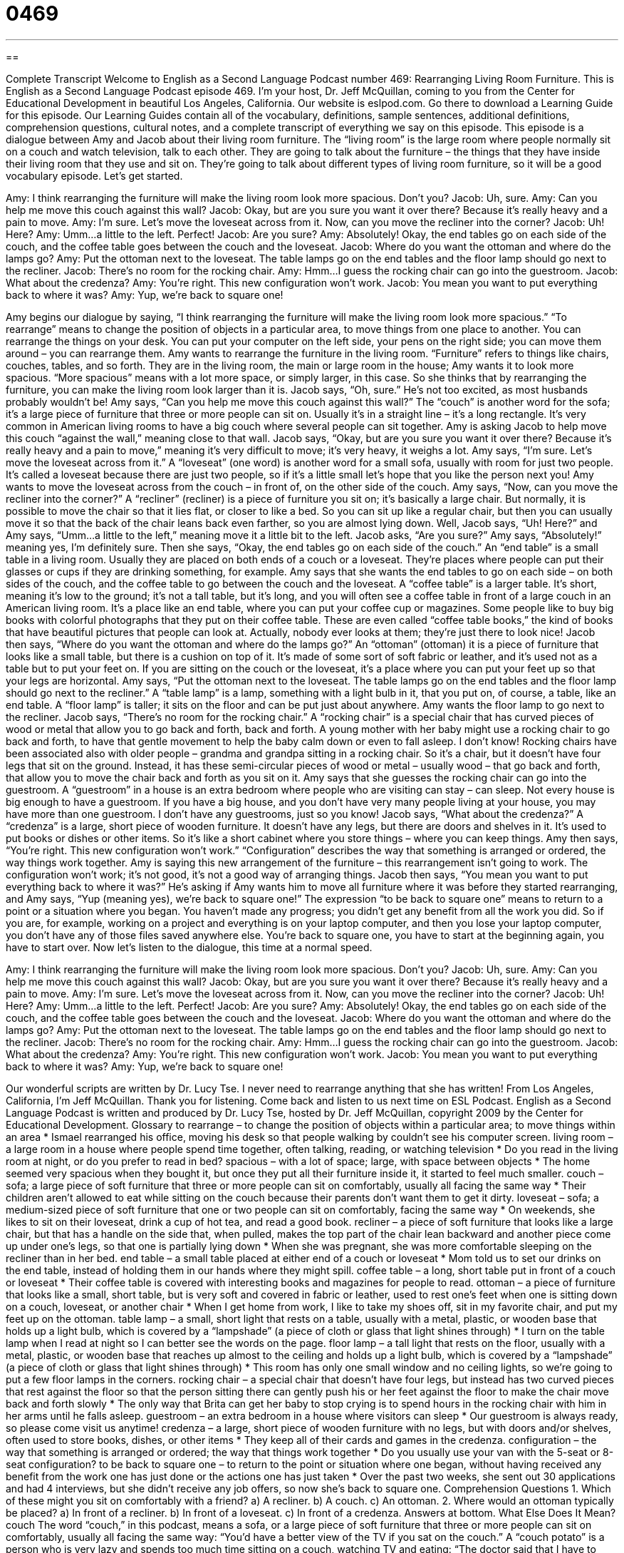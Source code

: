 = 0469
:toc: left
:toclevels: 3
:sectnums:
:stylesheet: ../../../myAdocCss.css

'''

== 

Complete Transcript
Welcome to English as a Second Language Podcast number 469: Rearranging Living Room Furniture.
This is English as a Second Language Podcast episode 469. I’m your host, Dr. Jeff McQuillan, coming to you from the Center for Educational Development in beautiful Los Angeles, California.
Our website is eslpod.com. Go there to download a Learning Guide for this episode. Our Learning Guides contain all of the vocabulary, definitions, sample sentences, additional definitions, comprehension questions, cultural notes, and a complete transcript of everything we say on this episode.
This episode is a dialogue between Amy and Jacob about their living room furniture. The “living room” is the large room where people normally sit on a couch and watch television, talk to each other. They are going to talk about the furniture – the things that they have inside their living room that they use and sit on. They’re going to talk about different types of living room furniture, so it will be a good vocabulary episode. Let’s get started.
[start of dialogue]
Amy: I think rearranging the furniture will make the living room look more spacious. Don’t you?
Jacob: Uh, sure.
Amy: Can you help me move this couch against this wall?
Jacob: Okay, but are you sure you want it over there? Because it’s really heavy and a pain to move.
Amy: I’m sure. Let’s move the loveseat across from it. Now, can you move the recliner into the corner?
Jacob: Uh! Here?
Amy: Umm…a little to the left. Perfect!
Jacob: Are you sure?
Amy: Absolutely! Okay, the end tables go on each side of the couch, and the coffee table goes between the couch and the loveseat.
Jacob: Where do you want the ottoman and where do the lamps go?
Amy: Put the ottoman next to the loveseat. The table lamps go on the end tables and the floor lamp should go next to the recliner.
Jacob: There’s no room for the rocking chair.
Amy: Hmm…I guess the rocking chair can go into the guestroom.
Jacob: What about the credenza?
Amy: You’re right. This new configuration won’t work.
Jacob: You mean you want to put everything back to where it was?
Amy: Yup, we’re back to square one!
[end of dialogue]
Amy begins our dialogue by saying, “I think rearranging the furniture will make the living room look more spacious.” “To rearrange” means to change the position of objects in a particular area, to move things from one place to another. You can rearrange the things on your desk. You can put your computer on the left side, your pens on the right side; you can move them around – you can rearrange them.
Amy wants to rearrange the furniture in the living room. “Furniture” refers to things like chairs, couches, tables, and so forth. They are in the living room, the main or large room in the house; Amy wants it to look more spacious. “More spacious” means with a lot more space, or simply larger, in this case. So she thinks that by rearranging the furniture, you can make the living room look larger than it is.
Jacob says, “Oh, sure.” He’s not too excited, as most husbands probably wouldn’t be! Amy says, “Can you help me move this couch against this wall?” The “couch” is another word for the sofa; it’s a large piece of furniture that three or more people can sit on. Usually it’s in a straight line – it’s a long rectangle. It’s very common in American living rooms to have a big couch where several people can sit together. Amy is asking Jacob to help move this couch “against the wall,” meaning close to that wall. Jacob says, “Okay, but are you sure you want it over there? Because it’s really heavy and a pain to move,” meaning it’s very difficult to move; it’s very heavy, it weighs a lot. Amy says, “I’m sure. Let’s move the loveseat across from it.” A “loveseat” (one word) is another word for a small sofa, usually with room for just two people. It’s called a loveseat because there are just two people, so if it’s a little small let’s hope that you like the person next you!
Amy wants to move the loveseat across from the couch – in front of, on the other side of the couch. Amy says, “Now, can you move the recliner into the corner?” A “recliner” (recliner) is a piece of furniture you sit on; it’s basically a large chair. But normally, it is possible to move the chair so that it lies flat, or closer to like a bed. So you can sit up like a regular chair, but then you can usually move it so that the back of the chair leans back even farther, so you are almost lying down.
Well, Jacob says, “Uh! Here?” and Amy says, “Umm…a little to the left,” meaning move it a little bit to the left. Jacob asks, “Are you sure?” Amy says, “Absolutely!” meaning yes, I’m definitely sure. Then she says, “Okay, the end tables go on each side of the couch.” An “end table” is a small table in a living room. Usually they are placed on both ends of a couch or a loveseat. They’re places where people can put their glasses or cups if they are drinking something, for example. Amy says that she wants the end tables to go on each side – on both sides of the couch, and the coffee table to go between the couch and the loveseat. A “coffee table” is a larger table. It’s short, meaning it’s low to the ground; it’s not a tall table, but it’s long, and you will often see a coffee table in front of a large couch in an American living room. It’s a place like an end table, where you can put your coffee cup or magazines. Some people like to buy big books with colorful photographs that they put on their coffee table. These are even called “coffee table books,” the kind of books that have beautiful pictures that people can look at. Actually, nobody ever looks at them; they’re just there to look nice!
Jacob then says, “Where do you want the ottoman and where do the lamps go?” An “ottoman” (ottoman) it is a piece of furniture that looks like a small table, but there is a cushion on top of it. It’s made of some sort of soft fabric or leather, and it’s used not as a table but to put your feet on. If you are sitting on the couch or the loveseat, it’s a place where you can put your feet up so that your legs are horizontal. Amy says, “Put the ottoman next to the loveseat. The table lamps go on the end tables and the floor lamp should go next to the recliner.” A “table lamp” is a lamp, something with a light bulb in it, that you put on, of course, a table, like an end table. A “floor lamp” is taller; it sits on the floor and can be put just about anywhere.
Amy wants the floor lamp to go next to the recliner. Jacob says, “There’s no room for the rocking chair.” A “rocking chair” is a special chair that has curved pieces of wood or metal that allow you to go back and forth, back and forth. A young mother with her baby might use a rocking chair to go back and forth, to have that gentle movement to help the baby calm down or even to fall asleep. I don’t know! Rocking chairs have been associated also with older people – grandma and grandpa sitting in a rocking chair. So it’s a chair, but it doesn’t have four legs that sit on the ground. Instead, it has these semi-circular pieces of wood or metal – usually wood – that go back and forth, that allow you to move the chair back and forth as you sit on it.
Amy says that she guesses the rocking chair can go into the guestroom. A “guestroom” in a house is an extra bedroom where people who are visiting can stay – can sleep. Not every house is big enough to have a guestroom. If you have a big house, and you don’t have very many people living at your house, you may have more than one guestroom. I don’t have any guestrooms, just so you know!
Jacob says, “What about the credenza?” A “credenza” is a large, short piece of wooden furniture. It doesn’t have any legs, but there are doors and shelves in it. It’s used to put books or dishes or other items. So it’s like a short cabinet where you store things – where you can keep things. Amy then says, “You’re right. This new configuration won’t work.” “Configuration” describes the way that something is arranged or ordered, the way things work together. Amy is saying this new arrangement of the furniture – this rearrangement isn’t going to work. The configuration won’t work; it’s not good, it’s not a good way of arranging things.
Jacob then says, “You mean you want to put everything back to where it was?” He’s asking if Amy wants him to move all furniture where it was before they started rearranging, and Amy says, “Yup (meaning yes), we’re back to square one!” The expression “to be back to square one” means to return to a point or a situation where you began. You haven’t made any progress; you didn’t get any benefit from all the work you did. So if you are, for example, working on a project and everything is on your laptop computer, and then you lose your laptop computer, you don’t have any of those files saved anywhere else. You’re back to square one, you have to start at the beginning again, you have to start over.
Now let’s listen to the dialogue, this time at a normal speed.
[start of dialogue]
Amy: I think rearranging the furniture will make the living room look more spacious. Don’t you?
Jacob: Uh, sure.
Amy: Can you help me move this couch against this wall?
Jacob: Okay, but are you sure you want it over there? Because it’s really heavy and a pain to move.
Amy: I’m sure. Let’s move the loveseat across from it. Now, can you move the recliner into the corner?
Jacob: Uh! Here?
Amy: Umm…a little to the left. Perfect!
Jacob: Are you sure?
Amy: Absolutely! Okay, the end tables go on each side of the couch, and the coffee table goes between the couch and the loveseat.
Jacob: Where do you want the ottoman and where do the lamps go?
Amy: Put the ottoman next to the loveseat. The table lamps go on the end tables and the floor lamp should go next to the recliner.
Jacob: There’s no room for the rocking chair.
Amy: Hmm…I guess the rocking chair can go into the guestroom.
Jacob: What about the credenza?
Amy: You’re right. This new configuration won’t work.
Jacob: You mean you want to put everything back to where it was?
Amy: Yup, we’re back to square one!
[end of dialogue]
Our wonderful scripts are written by Dr. Lucy Tse. I never need to rearrange anything that she has written!
From Los Angeles, California, I’m Jeff McQuillan. Thank you for listening. Come back and listen to us next time on ESL Podcast.
English as a Second Language Podcast is written and produced by Dr. Lucy Tse, hosted by Dr. Jeff McQuillan, copyright 2009 by the Center for Educational Development.
Glossary
to rearrange – to change the position of objects within a particular area; to move things within an area
* Ismael rearranged his office, moving his desk so that people walking by couldn’t see his computer screen.
living room – a large room in a house where people spend time together, often talking, reading, or watching television
* Do you read in the living room at night, or do you prefer to read in bed?
spacious – with a lot of space; large, with space between objects
* The home seemed very spacious when they bought it, but once they put all their furniture inside it, it started to feel much smaller.
couch – sofa; a large piece of soft furniture that three or more people can sit on comfortably, usually all facing the same way
* Their children aren’t allowed to eat while sitting on the couch because their parents don’t want them to get it dirty.
loveseat – sofa; a medium-sized piece of soft furniture that one or two people can sit on comfortably, facing the same way
* On weekends, she likes to sit on their loveseat, drink a cup of hot tea, and read a good book.
recliner – a piece of soft furniture that looks like a large chair, but that has a handle on the side that, when pulled, makes the top part of the chair lean backward and another piece come up under one’s legs, so that one is partially lying down
* When she was pregnant, she was more comfortable sleeping on the recliner than in her bed.
end table – a small table placed at either end of a couch or loveseat
* Mom told us to set our drinks on the end table, instead of holding them in our hands where they might spill.
coffee table – a long, short table put in front of a couch or loveseat
* Their coffee table is covered with interesting books and magazines for people to read.
ottoman – a piece of furniture that looks like a small, short table, but is very soft and covered in fabric or leather, used to rest one’s feet when one is sitting down on a couch, loveseat, or another chair
* When I get home from work, I like to take my shoes off, sit in my favorite chair, and put my feet up on the ottoman.
table lamp – a small, short light that rests on a table, usually with a metal, plastic, or wooden base that holds up a light bulb, which is covered by a “lampshade” (a piece of cloth or glass that light shines through)
* I turn on the table lamp when I read at night so I can better see the words on the page.
floor lamp – a tall light that rests on the floor, usually with a metal, plastic, or wooden base that reaches up almost to the ceiling and holds up a light bulb, which is covered by a “lampshade” (a piece of cloth or glass that light shines through)
* This room has only one small window and no ceiling lights, so we’re going to put a few floor lamps in the corners.
rocking chair – a special chair that doesn’t have four legs, but instead has two curved pieces that rest against the floor so that the person sitting there can gently push his or her feet against the floor to make the chair move back and forth slowly
* The only way that Brita can get her baby to stop crying is to spend hours in the rocking chair with him in her arms until he falls asleep.
guestroom – an extra bedroom in a house where visitors can sleep
* Our guestroom is always ready, so please come visit us anytime!
credenza – a large, short piece of wooden furniture with no legs, but with doors and/or shelves, often used to store books, dishes, or other items
* They keep all of their cards and games in the credenza.
configuration – the way that something is arranged or ordered; the way that things work together
* Do you usually use your van with the 5-seat or 8-seat configuration?
to be back to square one – to return to the point or situation where one began, without having received any benefit from the work one has just done or the actions one has just taken
* Over the past two weeks, she sent out 30 applications and had 4 interviews, but she didn’t receive any job offers, so now she’s back to square one.
Comprehension Questions
1. Which of these might you sit on comfortably with a friend?
a) A recliner.
b) A couch.
c) An ottoman.
2. Where would an ottoman typically be placed?
a) In front of a recliner.
b) In front of a loveseat.
c) In front of a credenza.
Answers at bottom.
What Else Does It Mean?
couch
The word “couch,” in this podcast, means a sofa, or a large piece of soft furniture that three or more people can sit on comfortably, usually all facing the same way: “You’d have a better view of the TV if you sat on the couch.” A “couch potato” is a person who is very lazy and spends too much time sitting on a couch, watching TV and eating: “The doctor said that I have to stop being such a couch potato and start getting more exercise.” The phrase “to be couched in (something)” means to say something in a certain way, especially in a hidden way: “The true meaning of the author’s writing is couched in a lot of fancy, poetic expressions.”
to be back to square one
In this podcast, the phrase “to be back to square one” means to return to the point or situation where one began, without having received any benefit from the work one has just done or the actions one has just taken: “Krista wants to get married and have children, but she and her boyfriend of the past four years just ended their relationship, so now she’s back to square one.” The phrase “a square peg in a round hole” is used to talk about someone who feels out of place or as if one doesn’t belong in a particular environment or situation: “I don’t like going to those parties. I always feel like a square peg in a round hole.” Finally, the phrase “fair and square” means fairly, or without cheating or lying: “Freddy is usually a great chess player, but yesterday his cousin beat him fair and square.”
Culture Note
In the United States, almost all homes have a living room, or a large area where family members and their friends can spend time together. However, larger homes often have additional large rooms that seem “somewhat” (a little bit) similar.
When there are two large rooms in a house, one of them is usually a “formal living room” and the other is a “family room.” The “formal living room” has very nice furniture and usually isn’t used very much, unless people are visiting. The “family room” has very comfortable furniture, a television, toys, games, and other things that people like to have around them. The family room is used more by the people who live in the home.
Many “modern homes” (homes that were built recently) have an “open floor plan” (a design with few walls and larger rooms). These homes are built around a “great room” that combines the kitchen, dining room, living room, and family room into one large space with no walls separating them from each other.
Very large, new homes might also have a “bonus room,” which is often a big room upstairs or in the “basement” (room below the ground) that the owners can use for whatever they want. Some people “convert” (change) their bonus room into another bedroom or office. Other people use the bonus room as an “entertainment room,” where they might have a big-screen TV and a big “stereo system” (loud speakers for music). A few people use the bonus room as a “craft room” where they can create art and work on other creative projects.
Finally, many homes have a “study” or “den,” which the family members use to work and study. The study or den is usually a quiet space with many books and a desk where people can go when they need to concentrate on something.
Comprehension Answers
1 - b
2 - b